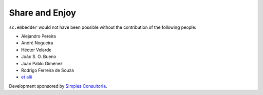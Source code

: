 Share and Enjoy
---------------

``sc.embedder`` would not have been possible without the contribution of the
following people:

- Alejandro Pereira
- André Nogueira
- Héctor Velarde
- João S. O. Bueno
- Juan Pablo Giménez
- Rodrigo Ferreira de Souza
- `et alii`_

Development sponsored by `Simples Consultoria`_.

.. _`Simples Consultoria`: http://www.simplesconsultoria.com.br/
.. _`et alii`: https://github.com/simplesconsultoria/sc.embedder/graphs/contributors
